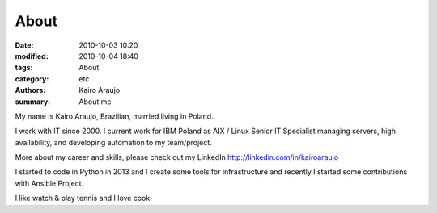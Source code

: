 About
#####

:date: 2010-10-03 10:20
:modified: 2010-10-04 18:40
:tags: About 
:category: etc
:authors: Kairo Araujo
:summary: About me

My name is Kairo Araujo, Brazilian, married living in Poland.

I work with IT since 2000. I current work for IBM Poland as AIX / Linux
Senior IT Specialist managing servers, high availability, and developing
automation to my team/project.

More about my career and skills, please check out my LinkedIn
http://linkedin.com/in/kairoaraujo

I started to code in Python in 2013 and I create some tools for
infrastructure and recently I started some contributions with Ansible
Project.

I like watch & play tennis and I love cook.

